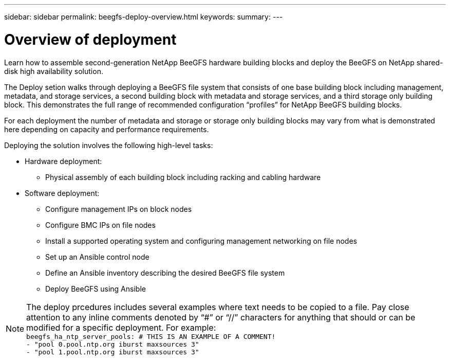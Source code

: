 ---
sidebar: sidebar
permalink: beegfs-deploy-overview.html
keywords:
summary:
---

= Overview of deployment
:hardbreaks:
:nofooter:
:icons: font
:linkattrs:
:imagesdir: ./media/

[.lead]
Learn how to assemble second-generation NetApp BeeGFS hardware building blocks and deploy the BeeGFS on NetApp shared-disk high availability solution.

The Deploy setion walks through deploying a BeeGFS file system that consists of one base building block including management, metadata, and storage services, a second building block with metadata and storage services, and a third storage only building block.  This demonstrates the full range of recommended configuration “profiles” for NetApp BeeGFS building blocks.

For each deployment the number of metadata and storage or storage only building blocks may vary from what is demonstrated here depending on capacity and performance requirements.

Deploying the solution involves the following high-level tasks:

* Hardware deployment:
** Physical assembly of each building block including racking and cabling hardware
* Software deployment:
** Configure management IPs on block nodes
** Configure BMC IPs on file nodes
** Install a supported operating system and configuring management networking on file nodes
** Set up an Ansible control node
** Define an Ansible inventory describing the desired BeeGFS file system
** Deploy BeeGFS using Ansible

[NOTE]
The deploy prcedures includes several examples where text needs to be copied to a file. Pay close attention to any inline comments denoted by “#” or “//” characters for anything that should or can be modified for a specific deployment. For example:
`beegfs_ha_ntp_server_pools:  # THIS IS AN EXAMPLE OF A COMMENT!
  - "pool 0.pool.ntp.org iburst maxsources 3"
  - "pool 1.pool.ntp.org iburst maxsources 3"`
